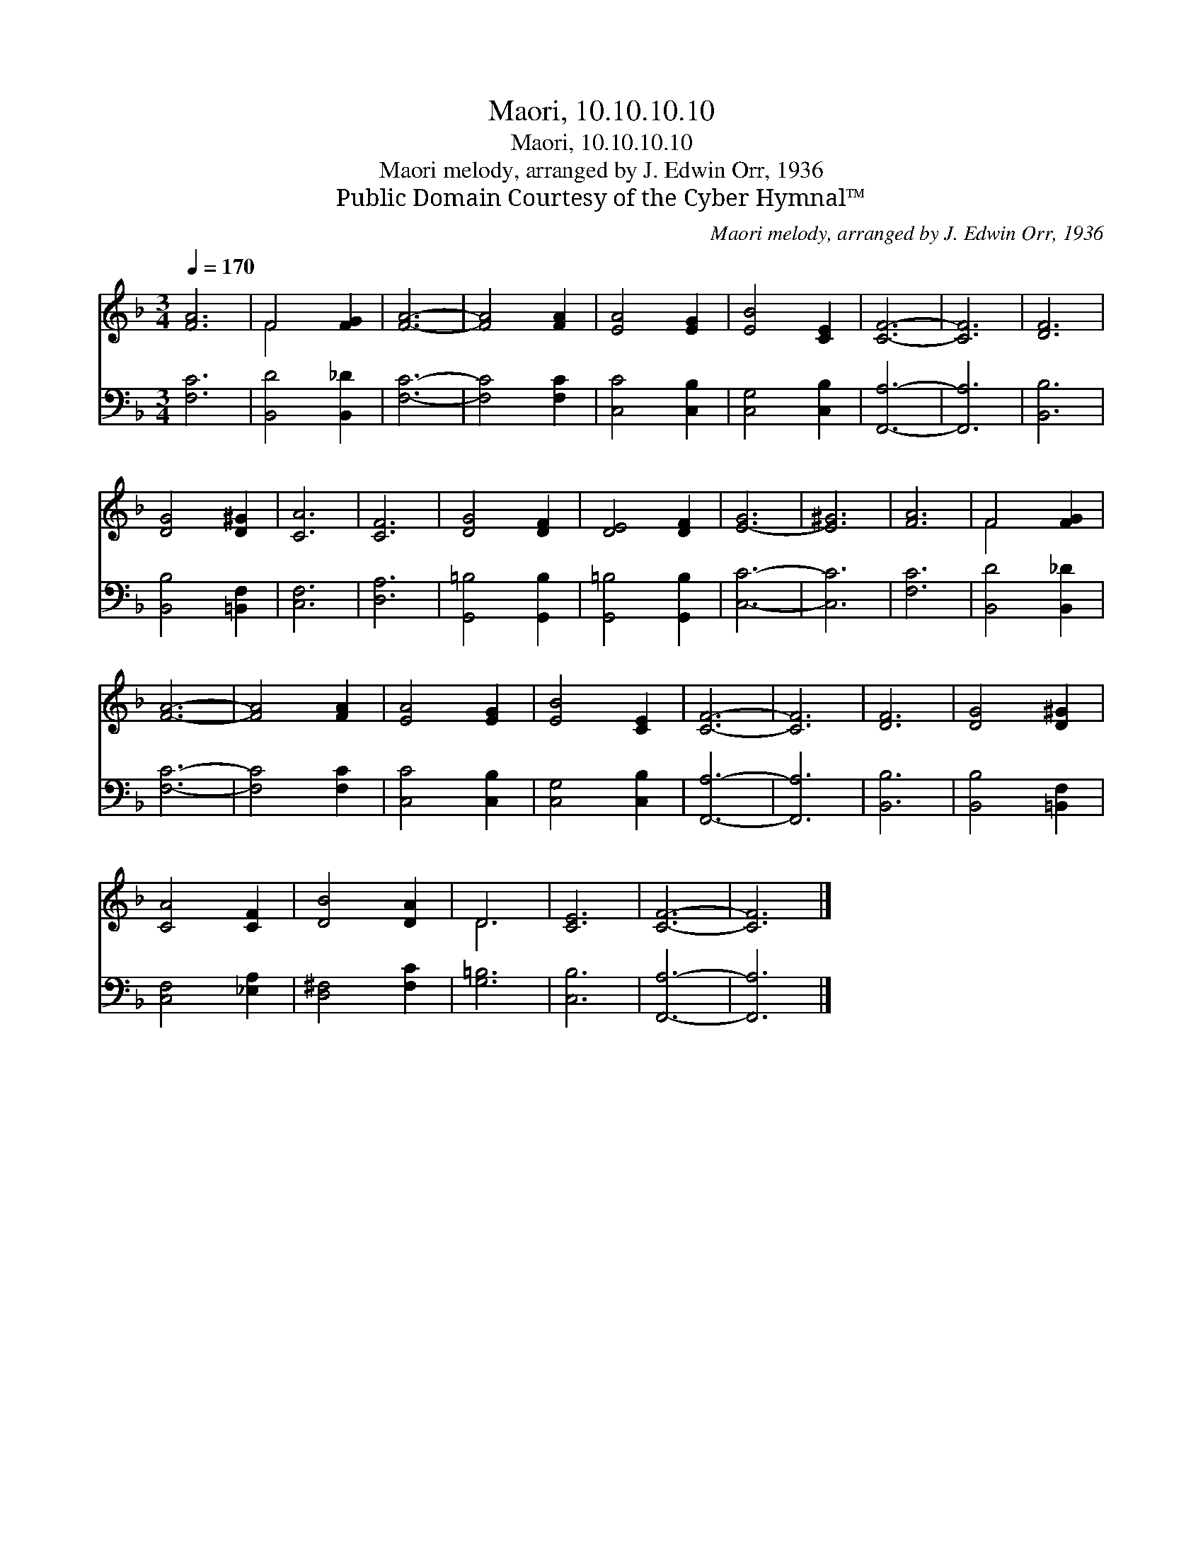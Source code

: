 X:1
T:Maori, 10.10.10.10
T:Maori, 10.10.10.10
T:Maori melody, arranged by J. Edwin Orr, 1936
T:Public Domain Courtesy of the Cyber Hymnal™
C:Maori melody, arranged by J. Edwin Orr, 1936
Z:Public Domain
Z:Courtesy of the Cyber Hymnal™
%%score ( 1 2 ) 3
L:1/8
Q:1/4=170
M:3/4
K:F
V:1 treble 
V:2 treble 
V:3 bass 
V:1
 [FA]6 | F4 [FG]2 | [FA]6- | [FA]4 [FA]2 | [EA]4 [EG]2 | [EB]4 [CE]2 | [CF]6- | [CF]6 | [DF]6 | %9
 [DG]4 [D^G]2 | [CA]6 | [CF]6 | [DG]4 [DF]2 | [DE]4 [DF]2 | [E-G]6 | [E^G]6 | [FA]6 | F4 [FG]2 | %18
 [FA]6- | [FA]4 [FA]2 | [EA]4 [EG]2 | [EB]4 [CE]2 | [CF]6- | [CF]6 | [DF]6 | [DG]4 [D^G]2 | %26
 [CA]4 [CF]2 | [DB]4 [DA]2 | D6 | [CE]6 | [CF]6- | [CF]6 |] %32
V:2
 x6 | F4 x2 | x6 | x6 | x6 | x6 | x6 | x6 | x6 | x6 | x6 | x6 | x6 | x6 | x6 | x6 | x6 | F4 x2 | %18
 x6 | x6 | x6 | x6 | x6 | x6 | x6 | x6 | x6 | x6 | D6 | x6 | x6 | x6 |] %32
V:3
 [F,C]6 | [B,,D]4 [B,,_D]2 | [F,C]6- | [F,C]4 [F,C]2 | [C,C]4 [C,B,]2 | [C,G,]4 [C,B,]2 | %6
 [F,,A,]6- | [F,,A,]6 | [B,,B,]6 | [B,,B,]4 [=B,,F,]2 | [C,F,]6 | [D,A,]6 | [G,,=B,]4 [G,,B,]2 | %13
 [G,,=B,]4 [G,,B,]2 | [C,C]6- | [C,C]6 | [F,C]6 | [B,,D]4 [B,,_D]2 | [F,C]6- | [F,C]4 [F,C]2 | %20
 [C,C]4 [C,B,]2 | [C,G,]4 [C,B,]2 | [F,,A,]6- | [F,,A,]6 | [B,,B,]6 | [B,,B,]4 [=B,,F,]2 | %26
 [C,F,]4 [_E,A,]2 | [D,^F,]4 [F,C]2 | [G,=B,]6 | [C,B,]6 | [F,,A,]6- | [F,,A,]6 |] %32

